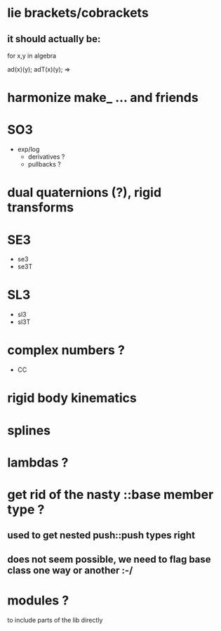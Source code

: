 
* lie brackets/cobrackets
** it should actually be:

for x,y in algebra

   ad(x)(y);
   adT(x)(y); => 


* harmonize make_ ... and friends
	
* SO3
  - exp/log
	- derivatives ?
	- pullbacks ?  

* dual quaternions (?), rigid transforms

* SE3
  - se3
  - se3T

* SL3
  - sl3
  - sl3T

* complex numbers ?
  - CC 

* rigid body kinematics
  
* splines 
  
* lambdas ?

* get rid of the nasty ::base member type ?
** used to get nested push::push types right  
  
** does not seem possible, we need to flag base class one way or another :-/
   
* modules ?
  to include parts of the lib directly



  
